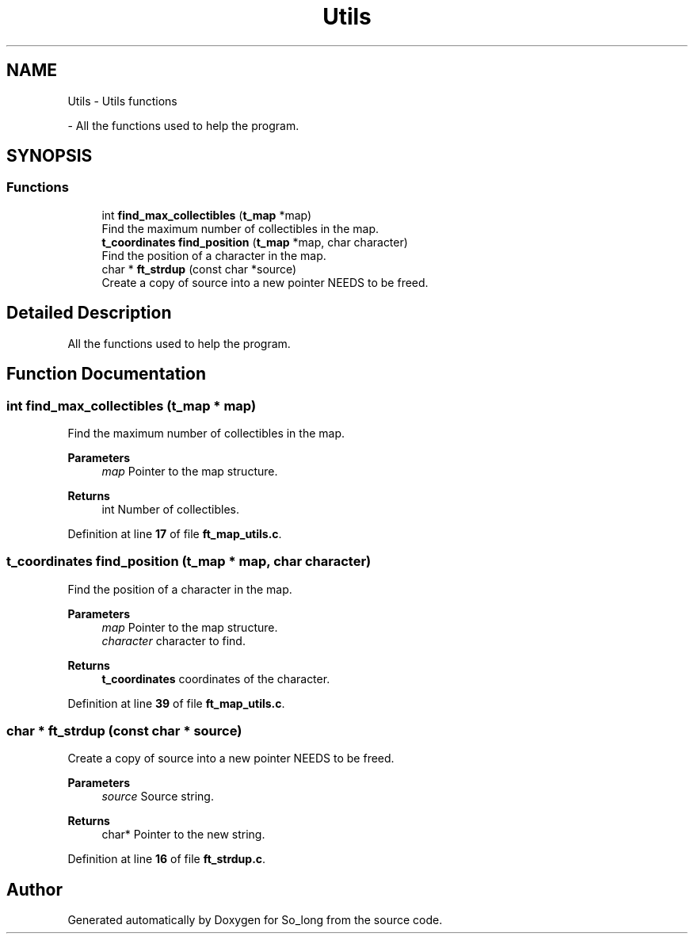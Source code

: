 .TH "Utils" 3 "Sun Feb 16 2025 11:49:25" "So_long" \" -*- nroff -*-
.ad l
.nh
.SH NAME
Utils \- Utils functions
.PP
 \- All the functions used to help the program\&.  

.SH SYNOPSIS
.br
.PP
.SS "Functions"

.in +1c
.ti -1c
.RI "int \fBfind_max_collectibles\fP (\fBt_map\fP *map)"
.br
.RI "Find the maximum number of collectibles in the map\&. "
.ti -1c
.RI "\fBt_coordinates\fP \fBfind_position\fP (\fBt_map\fP *map, char character)"
.br
.RI "Find the position of a character in the map\&. "
.ti -1c
.RI "char * \fBft_strdup\fP (const char *source)"
.br
.RI "Create a copy of source into a new pointer NEEDS to be freed\&. "
.in -1c
.SH "Detailed Description"
.PP 
All the functions used to help the program\&. 


.SH "Function Documentation"
.PP 
.SS "int find_max_collectibles (\fBt_map\fP * map)"

.PP
Find the maximum number of collectibles in the map\&. 
.PP
\fBParameters\fP
.RS 4
\fImap\fP Pointer to the map structure\&. 
.RE
.PP
\fBReturns\fP
.RS 4
int Number of collectibles\&. 
.RE
.PP

.PP
Definition at line \fB17\fP of file \fBft_map_utils\&.c\fP\&.
.SS "\fBt_coordinates\fP find_position (\fBt_map\fP * map, char character)"

.PP
Find the position of a character in the map\&. 
.PP
\fBParameters\fP
.RS 4
\fImap\fP Pointer to the map structure\&. 
.br
\fIcharacter\fP character to find\&. 
.RE
.PP
\fBReturns\fP
.RS 4
\fBt_coordinates\fP coordinates of the character\&. 
.RE
.PP

.PP
Definition at line \fB39\fP of file \fBft_map_utils\&.c\fP\&.
.SS "char * ft_strdup (const char * source)"

.PP
Create a copy of source into a new pointer NEEDS to be freed\&. 
.PP
\fBParameters\fP
.RS 4
\fIsource\fP Source string\&. 
.RE
.PP
\fBReturns\fP
.RS 4
char* Pointer to the new string\&. 
.RE
.PP

.PP
Definition at line \fB16\fP of file \fBft_strdup\&.c\fP\&.
.SH "Author"
.PP 
Generated automatically by Doxygen for So_long from the source code\&.
